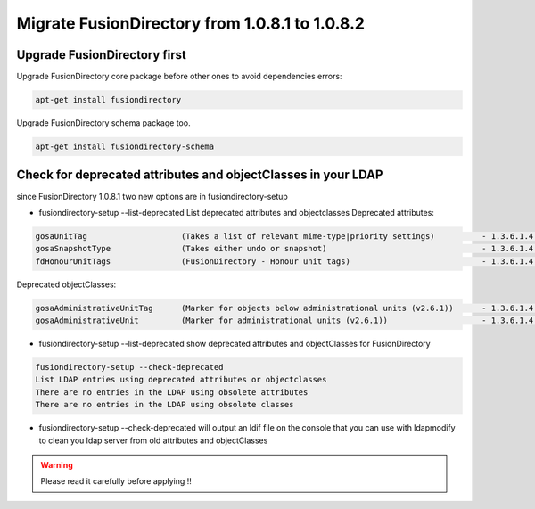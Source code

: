 Migrate FusionDirectory from 1.0.8.1 to 1.0.8.2
===============================================


Upgrade FusionDirectory first
^^^^^^^^^^^^^^^^^^^^^^^^^^^^^

Upgrade FusionDirectory core package before other ones to avoid
dependencies errors:


.. code-block:: shell

   apt-get install fusiondirectory

Upgrade FusionDirectory schema package too.

.. code-block:: shell

   apt-get install fusiondirectory-schema

Check for deprecated attributes and objectClasses in your LDAP
^^^^^^^^^^^^^^^^^^^^^^^^^^^^^^^^^^^^^^^^^^^^^^^^^^^^^^^^^^^^^^

since FusionDirectory 1.0.8.1 two new options are in
fusiondirectory-setup


- fusiondirectory-setup --list-deprecated List deprecated attributes and objectclasses Deprecated attributes:

.. code-block:: shell

   gosaUnitTag                    (Takes a list of relevant mime-type|priority settings)          - 1.3.6.1.4.1.10098.1.1.12.33
   gosaSnapshotType               (Takes either undo or snapshot)                                 - 1.3.6.1.4.1.10098.1.1.12.36
   fdHonourUnitTags               (FusionDirectory - Honour unit tags)                            - 1.3.6.1.4.1.38414.8.14.3

Deprecated objectClasses:

.. code-block:: shell

   gosaAdministrativeUnitTag      (Marker for objects below administrational units (v2.6.1))      - 1.3.6.1.4.1.10098.1.2.1.19.16
   gosaAdministrativeUnit         (Marker for administrational units (v2.6.1))                    - 1.3.6.1.4.1.10098.1.2.1.19.15

- fusiondirectory-setup --list-deprecated show deprecated attributes and objectClasses for FusionDirectory

.. code-block:: shell

   fusiondirectory-setup --check-deprecated
   List LDAP entries using deprecated attributes or objectclasses
   There are no entries in the LDAP using obsolete attributes
   There are no entries in the LDAP using obsolete classes

- fusiondirectory-setup --check-deprecated will output an ldif file on
  the console that you can use with ldapmodify to clean you ldap server
  from old attributes and objectClasses

.. warning::  

   Please read it carefully before applying !!
